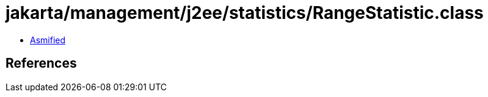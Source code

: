 = jakarta/management/j2ee/statistics/RangeStatistic.class

 - link:RangeStatistic-asmified.java[Asmified]

== References

